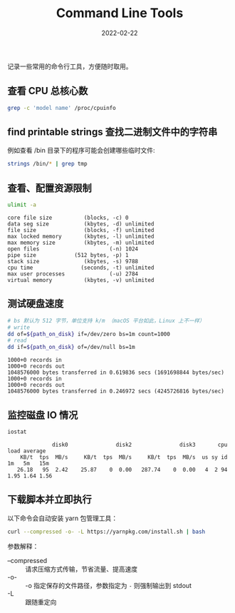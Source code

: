 #+TITLE: Command Line Tools
#+tags[]: command scripts linux macos
#+date: 2022-02-22

记录一些常用的命令行工具，方便随时取用。

** 查看 CPU 总核心数

#+begin_src sh :results silent
  grep -c 'model name' /proc/cpuinfo
#+end_src

** find printable strings 查找二进制文件中的字符串

例如查看 /bin 目录下的程序可能会创建哪些临时文件:

#+begin_src sh :results silent
  strings /bin/* | grep tmp
#+end_src

** 查看、配置资源限制

#+begin_src sh :results output scalar :exports both :cache yes
  ulimit -a
#+end_src

#+RESULTS[ab544fc435d42e074be6ee9656aa84d05ff1b0e1]:
#+begin_example
core file size          (blocks, -c) 0
data seg size           (kbytes, -d) unlimited
file size               (blocks, -f) unlimited
max locked memory       (kbytes, -l) unlimited
max memory size         (kbytes, -m) unlimited
open files                      (-n) 1024
pipe size            (512 bytes, -p) 1
stack size              (kbytes, -s) 9788
cpu time               (seconds, -t) unlimited
max user processes              (-u) 2784
virtual memory          (kbytes, -v) unlimited
#+end_example

** 测试硬盘速度

#+header: :exports both
#+header: :results output :cache yes
#+header: :prologue "exec 2>&1"
#+header: :epilogue "rm $path_on_disk"
#+begin_src sh :var path_on_disk="/tmp/1.out"
  # bs 默认为 512 字节，单位支持 k/m （macOS 平台如此，Linux 上不一样）
  # write
  dd of=${path_on_disk} if=/dev/zero bs=1m count=1000
  # read
  dd if=${path_on_disk} of=/dev/null bs=1m
#+end_src

#+RESULTS[325c0bd057ff574792dc64ef0c3349d3473b248c]:
: 1000+0 records in
: 1000+0 records out
: 1048576000 bytes transferred in 0.619836 secs (1691698844 bytes/sec)
: 1000+0 records in
: 1000+0 records out
: 1048576000 bytes transferred in 0.246972 secs (4245726816 bytes/sec)

** 监控磁盘 IO 情况

#+header: :exports both
#+header: :cache yes :results scalar 
#+begin_src sh
  iostat
#+end_src

#+RESULTS[53cabfca10475101197a94acdafaf23cc5075874]:
:               disk0               disk2               disk3       cpu    load average
:     KB/t  tps  MB/s     KB/t  tps  MB/s     KB/t  tps  MB/s  us sy id   1m   5m   15m
:    26.18   95  2.42    25.87    0  0.00   287.74    0  0.00   4  2 94  1.95 1.64 1.56

** 下载脚本并立即执行

以下命令会自动安装 yarn 包管理工具：

#+begin_src sh
  curl --compressed -o- -L https://yarnpkg.com/install.sh | bash
#+end_src

参数解释：

- --compressed :: 请求压缩方式传输，节省流量、提高速度
- -o- :: -o 指定保存的文件路径，参数指定为 ~-~ 则强制输出到 stdout
- -L :: 跟随重定向
